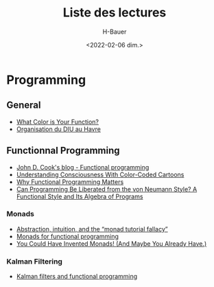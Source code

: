 #+title: Liste des lectures
#+author: H-Bauer
#+date: <2022-02-06 dim.>

* Programming
** General
- [[https://journal.stuffwithstuff.com/2015/02/01/what-color-is-your-function/][What Color is Your Function?]]
- [[https://mermet.users.greyc.fr/Enseignement/EnseignementInformatiqueLycee/Havre/][Organisation du DIU au Havre]]
** Functionnal Programming
- [[https://www.johndcook.com/blog/tag/functional-programming/][John D. Cook's blog - Functional programming]]
- [[http://www.lisperati.com/][Understanding Consciousness With Color-Coded Cartoons]]
- [[https://www.cs.kent.ac.uk/people/staff/dat/miranda/whyfp90.pdf][Why Functional Programming Matters]]
- [[http://www.cs.cmu.edu/~crary/819-f09/Backus78.pdf][Can Programming Be Liberated from the von Neumann Style? A Functional Style and Its Algebra of Programs]]
*** Monads
- [[https://byorgey.wordpress.com/2009/01/12/abstraction-intuition-and-the-monad-tutorial-fallacy/][Abstraction, intuition, and the “monad tutorial fallacy”]]
- [[https://homepages.inf.ed.ac.uk/wadler/papers/marktoberdorf/baastad.pdf][Monads for functional programming]]
- [[http://blog.sigfpe.com/2006/08/you-could-have-invented-monads-and.html][You Could Have Invented Monads! (And Maybe You Already Have.)]]
*** Kalman Filtering
- [[https://www.johndcook.com/blog/2016/07/14/kalman-filters-and-functional-programming/][Kalman filters and functional programming]]
